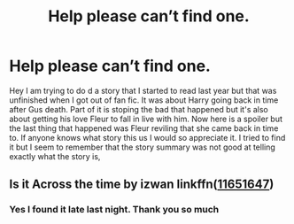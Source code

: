 #+TITLE: Help please can’t find one.

* Help please can’t find one.
:PROPERTIES:
:Author: Maorgan6
:Score: 0
:DateUnix: 1576184757.0
:DateShort: 2019-Dec-13
:FlairText: What's That Fic?
:END:
Hey I am trying to do d a story that I started to read last year but that was unfinished when I got out of fan fic. It was about Harry going back in time after Gus death. Part of it is stoping the bad that happened but it's also about getting his love Fleur to fall in live with him. Now here is a spoiler but the last thing that happened was Fleur reviling that she came back in time to. If anyone knows what story this us I would so appreciate it. I tried to find it but I seem to remember that the story summary was not good at telling exactly what the story is,


** Is it Across the time by izwan linkffn([[https://www.fanfiction.net/s/11651647/1/Across-The-Time][11651647]])
:PROPERTIES:
:Author: randomizerbunny
:Score: 1
:DateUnix: 1576261999.0
:DateShort: 2019-Dec-13
:END:

*** Yes I found it late last night. Thank you so much
:PROPERTIES:
:Author: Maorgan6
:Score: 1
:DateUnix: 1576262165.0
:DateShort: 2019-Dec-13
:END:
